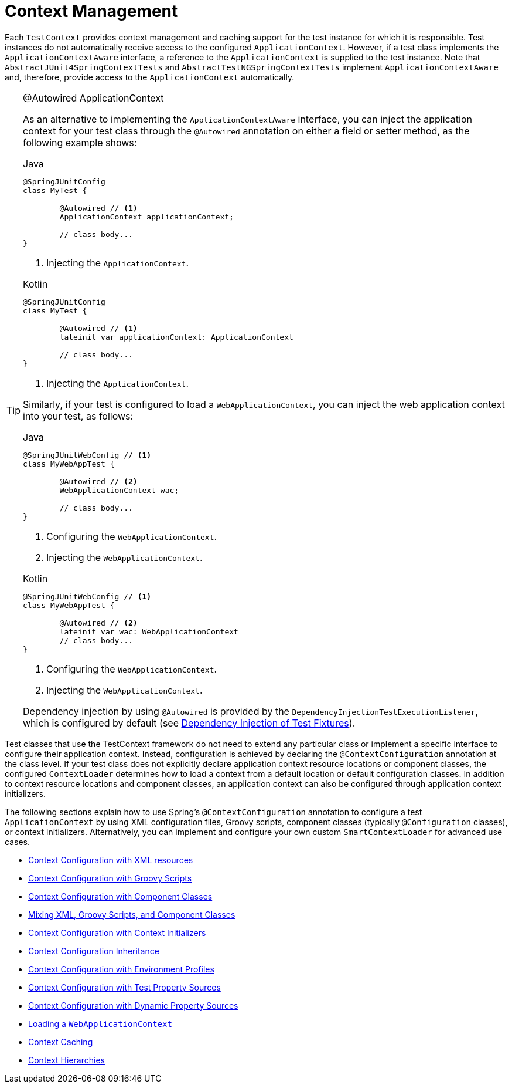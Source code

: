 [[testcontext-ctx-management]]
= Context Management

Each `TestContext` provides context management and caching support for the test instance
for which it is responsible. Test instances do not automatically receive access to the
configured `ApplicationContext`. However, if a test class implements the
`ApplicationContextAware` interface, a reference to the `ApplicationContext` is supplied
to the test instance. Note that `AbstractJUnit4SpringContextTests` and
`AbstractTestNGSpringContextTests` implement `ApplicationContextAware` and, therefore,
provide access to the `ApplicationContext` automatically.

.@Autowired ApplicationContext
[TIP]
=====
As an alternative to implementing the `ApplicationContextAware` interface, you can inject
the application context for your test class through the `@Autowired` annotation on either
a field or setter method, as the following example shows:

[source,java,indent=0,subs="verbatim,quotes",role="primary"]
.Java
----
	@SpringJUnitConfig
	class MyTest {

		@Autowired // <1>
		ApplicationContext applicationContext;

		// class body...
	}
----
<1> Injecting the `ApplicationContext`.

[source,kotlin,indent=0,subs="verbatim,quotes",role="secondary"]
.Kotlin
----
	@SpringJUnitConfig
	class MyTest {

		@Autowired // <1>
		lateinit var applicationContext: ApplicationContext

		// class body...
	}
----
<1> Injecting the `ApplicationContext`.


Similarly, if your test is configured to load a `WebApplicationContext`, you can inject
the web application context into your test, as follows:

[source,java,indent=0,subs="verbatim,quotes",role="primary"]
.Java
----
	@SpringJUnitWebConfig // <1>
	class MyWebAppTest {

		@Autowired // <2>
		WebApplicationContext wac;

		// class body...
	}
----
<1> Configuring the `WebApplicationContext`.
<2> Injecting the `WebApplicationContext`.

[source,kotlin,indent=0,subs="verbatim,quotes",role="secondary"]
.Kotlin
----
	@SpringJUnitWebConfig // <1>
	class MyWebAppTest {

		@Autowired // <2>
		lateinit var wac: WebApplicationContext
		// class body...
	}
----
<1> Configuring the `WebApplicationContext`.
<2> Injecting the `WebApplicationContext`.


Dependency injection by using `@Autowired` is provided by the
`DependencyInjectionTestExecutionListener`, which is configured by default
(see xref:testing/testcontext-framework/fixture-di.adoc[Dependency Injection of Test Fixtures]).
=====

Test classes that use the TestContext framework do not need to extend any particular
class or implement a specific interface to configure their application context. Instead,
configuration is achieved by declaring the `@ContextConfiguration` annotation at the
class level. If your test class does not explicitly declare application context resource
locations or component classes, the configured `ContextLoader` determines how to load a
context from a default location or default configuration classes. In addition to context
resource locations and component classes, an application context can also be configured
through application context initializers.

The following sections explain how to use Spring's `@ContextConfiguration` annotation to
configure a test `ApplicationContext` by using XML configuration files, Groovy scripts,
component classes (typically `@Configuration` classes), or context initializers.
Alternatively, you can implement and configure your own custom `SmartContextLoader` for
advanced use cases.

* xref:testing/testcontext-framework/ctx-management/xml.adoc[Context Configuration with XML resources]
* xref:testing/testcontext-framework/ctx-management/groovy.adoc[Context Configuration with Groovy Scripts]
* xref:testing/testcontext-framework/ctx-management/javaconfig.adoc[Context Configuration with Component Classes]
* xref:testing/testcontext-framework/ctx-management/mixed-config.adoc[Mixing XML, Groovy Scripts, and Component Classes]
* xref:testing/testcontext-framework/ctx-management/initializers.adoc[Context Configuration with Context Initializers]
* xref:testing/testcontext-framework/ctx-management/inheritance.adoc[Context Configuration Inheritance]
* xref:testing/testcontext-framework/ctx-management/env-profiles.adoc[Context Configuration with Environment Profiles]
* xref:testing/testcontext-framework/ctx-management/property-sources.adoc[Context Configuration with Test Property Sources]
* xref:testing/testcontext-framework/ctx-management/dynamic-property-sources.adoc[Context Configuration with Dynamic Property Sources]
* xref:testing/testcontext-framework/ctx-management/web.adoc[Loading a `WebApplicationContext`]
* xref:testing/testcontext-framework/ctx-management/caching.adoc[Context Caching]
* xref:testing/testcontext-framework/ctx-management/hierarchies.adoc[Context Hierarchies]

